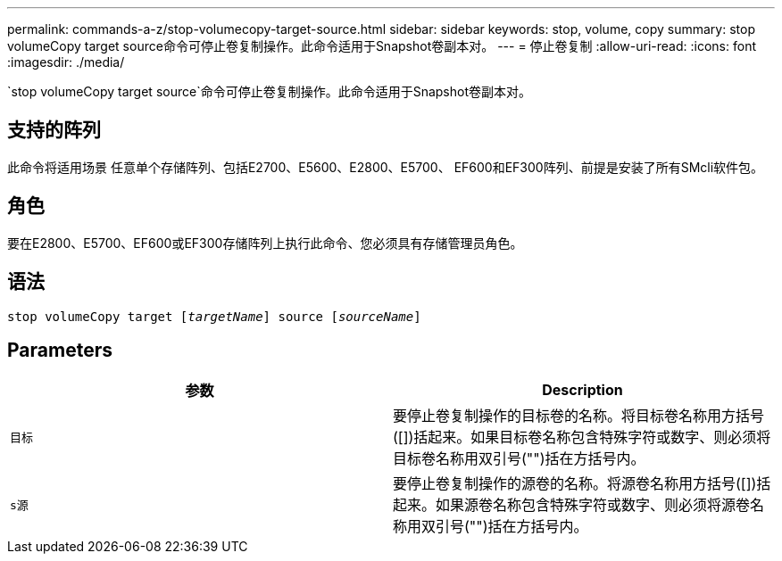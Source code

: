 ---
permalink: commands-a-z/stop-volumecopy-target-source.html 
sidebar: sidebar 
keywords: stop, volume, copy 
summary: stop volumeCopy target source命令可停止卷复制操作。此命令适用于Snapshot卷副本对。 
---
= 停止卷复制
:allow-uri-read: 
:icons: font
:imagesdir: ./media/


[role="lead"]
`stop volumeCopy target source`命令可停止卷复制操作。此命令适用于Snapshot卷副本对。



== 支持的阵列

此命令将适用场景 任意单个存储阵列、包括E2700、E5600、E2800、E5700、 EF600和EF300阵列、前提是安装了所有SMcli软件包。



== 角色

要在E2800、E5700、EF600或EF300存储阵列上执行此命令、您必须具有存储管理员角色。



== 语法

[listing, subs="+macros"]
----

pass:quotes[stop volumeCopy target [_targetName_]] source pass:quotes[[_sourceName_]]
----


== Parameters

[cols="2*"]
|===
| 参数 | Description 


 a| 
`目标`
 a| 
要停止卷复制操作的目标卷的名称。将目标卷名称用方括号([])括起来。如果目标卷名称包含特殊字符或数字、则必须将目标卷名称用双引号("")括在方括号内。



 a| 
`s源`
 a| 
要停止卷复制操作的源卷的名称。将源卷名称用方括号([])括起来。如果源卷名称包含特殊字符或数字、则必须将源卷名称用双引号("")括在方括号内。

|===